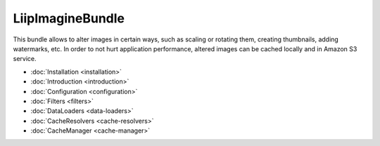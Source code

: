 LiipImagineBundle
=================

This bundle allows to alter images in certain ways, such as scaling or rotating
them, creating thumbnails, adding watermarks, etc. In order to not hurt application
performance, altered images can be cached locally and in Amazon S3 service.

* :doc:`Installation <installation>`
* :doc:`Introduction <introduction>`
* :doc:`Configuration <configuration>`
* :doc:`Filters <filters>`
* :doc:`DataLoaders <data-loaders>`
* :doc:`CacheResolvers <cache-resolvers>`
* :doc:`CacheManager <cache-manager>`
